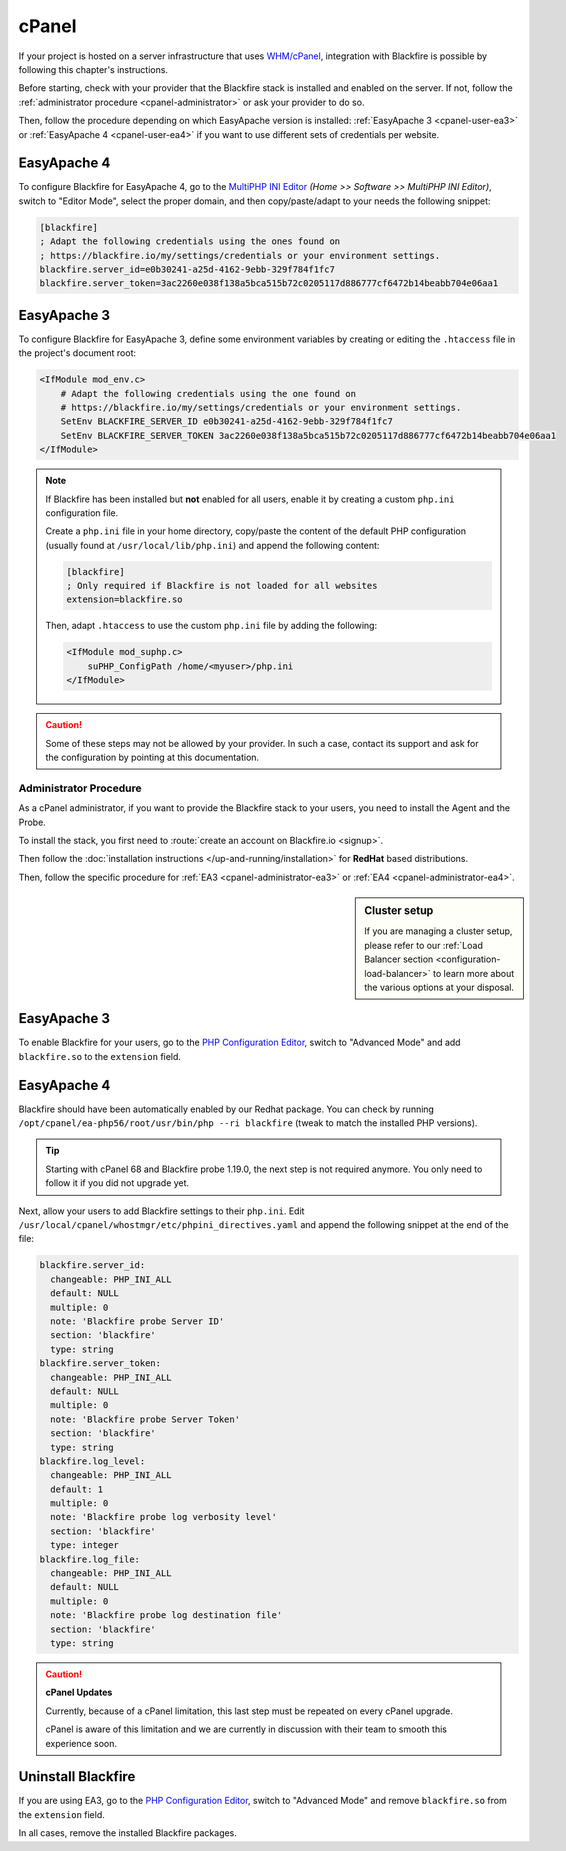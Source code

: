 cPanel
======

If your project is hosted on a server infrastructure that uses `WHM/cPanel
<https://cpanel.com/>`_, integration with Blackfire is possible by following
this chapter's instructions.

Before starting, check with your provider that the Blackfire stack is installed
and enabled on the server. If not, follow the :ref:`administrator procedure
<cpanel-administrator>` or ask your provider to do so.

Then, follow the procedure depending on which EasyApache version is
installed: :ref:`EasyApache 3 <cpanel-user-ea3>` or :ref:`EasyApache 4
<cpanel-user-ea4>` if you want to use different sets of credentials per website.

.. _cpanel-user-ea4:

EasyApache 4
~~~~~~~~~~~~

To configure Blackfire for EasyApache 4, go to the `MultiPHP INI Editor
<https://documentation.cpanel.net/display/ALD/MultiPHP+INI+Editor+for+cPanel>`_
*(Home >> Software >> MultiPHP INI Editor)*, switch to "Editor Mode", select
the proper domain, and then copy/paste/adapt to your needs the following snippet:

.. code-block:: ini

    [blackfire]
    ; Adapt the following credentials using the ones found on
    ; https://blackfire.io/my/settings/credentials or your environment settings.
    blackfire.server_id=e0b30241-a25d-4162-9ebb-329f784f1fc7
    blackfire.server_token=3ac2260e038f138a5bca515b72c0205117d886777cf6472b14beabb704e06aa1

.. _cpanel-user-ea3:

EasyApache 3
~~~~~~~~~~~~

To configure Blackfire for EasyApache 3, define some environment variables by
creating or editing the ``.htaccess`` file in the project's document root:

.. code-block:: text

    <IfModule mod_env.c>
        # Adapt the following credentials using the one found on
        # https://blackfire.io/my/settings/credentials or your environment settings.
        SetEnv BLACKFIRE_SERVER_ID e0b30241-a25d-4162-9ebb-329f784f1fc7
        SetEnv BLACKFIRE_SERVER_TOKEN 3ac2260e038f138a5bca515b72c0205117d886777cf6472b14beabb704e06aa1
    </IfModule>

.. note::

    If Blackfire has been installed but **not** enabled for all users, enable it
    by creating a custom ``php.ini`` configuration file.

    Create a ``php.ini`` file in your home directory, copy/paste the content of
    the default PHP configuration (usually found at ``/usr/local/lib/php.ini``)
    and append the following content:

    .. code-block:: ini

        [blackfire]
        ; Only required if Blackfire is not loaded for all websites
        extension=blackfire.so

    Then, adapt ``.htaccess`` to use the custom ``php.ini`` file by adding the
    following:

    .. code-block:: text

        <IfModule mod_suphp.c>
            suPHP_ConfigPath /home/<myuser>/php.ini
        </IfModule>

.. caution::

    Some of these steps may not be allowed by your provider. In such a case,
    contact its support and ask for the configuration by pointing at this
    documentation.

.. _cpanel-administrator:

Administrator Procedure
-----------------------

As a cPanel administrator, if you want to provide the Blackfire stack to your
users, you need to install the Agent and the Probe.

To install the stack, you first need to :route:`create an account on
Blackfire.io <signup>`.

Then follow the :doc:`installation instructions </up-and-running/installation>`
for **RedHat** based distributions.

Then, follow the specific procedure for :ref:`EA3 <cpanel-administrator-ea3>`
or :ref:`EA4 <cpanel-administrator-ea4>`.

.. sidebar:: Cluster setup

    If you are managing a cluster setup, please refer to our :ref:`Load
    Balancer section <configuration-load-balancer>` to learn more about the
    various options at your disposal.

.. _cpanel-administrator-ea3:

EasyApache 3
~~~~~~~~~~~~

To enable Blackfire for your users, go to the `PHP Configuration Editor
<https://documentation.cpanel.net/display/ALD/PHP+Configuration+Editor>`_,
switch to "Advanced Mode" and add ``blackfire.so`` to the ``extension`` field.

.. _cpanel-administrator-ea4:

EasyApache 4
~~~~~~~~~~~~

Blackfire should have been automatically enabled by our Redhat package. You can
check by running ``/opt/cpanel/ea-php56/root/usr/bin/php --ri blackfire``
(tweak to match the installed PHP versions).

.. tip::

    Starting with cPanel 68 and Blackfire probe 1.19.0, the next step is not
    required anymore. You only need to follow it if you did not upgrade yet.

Next, allow your users to add Blackfire settings to their ``php.ini``. Edit
``/usr/local/cpanel/whostmgr/etc/phpini_directives.yaml`` and append the
following snippet at the end of the file:

.. code-block:: yaml

    blackfire.server_id:
      changeable: PHP_INI_ALL
      default: NULL
      multiple: 0
      note: 'Blackfire probe Server ID'
      section: 'blackfire'
      type: string
    blackfire.server_token:
      changeable: PHP_INI_ALL
      default: NULL
      multiple: 0
      note: 'Blackfire probe Server Token'
      section: 'blackfire'
      type: string
    blackfire.log_level:
      changeable: PHP_INI_ALL
      default: 1
      multiple: 0
      note: 'Blackfire probe log verbosity level'
      section: 'blackfire'
      type: integer
    blackfire.log_file:
      changeable: PHP_INI_ALL
      default: NULL
      multiple: 0
      note: 'Blackfire probe log destination file'
      section: 'blackfire'
      type: string

.. caution:: **cPanel Updates**

    Currently, because of a cPanel limitation, this last step must be repeated
    on every cPanel upgrade.

    cPanel is aware of this limitation and we are currently in discussion with
    their team to smooth this experience soon.

Uninstall Blackfire
~~~~~~~~~~~~~~~~~~~

If you are using EA3, go to the `PHP Configuration Editor
<https://documentation.cpanel.net/display/ALD/PHP+Configuration+Editor>`_,
switch to "Advanced Mode" and remove ``blackfire.so`` from the ``extension``
field.

In all cases, remove the installed Blackfire packages.
